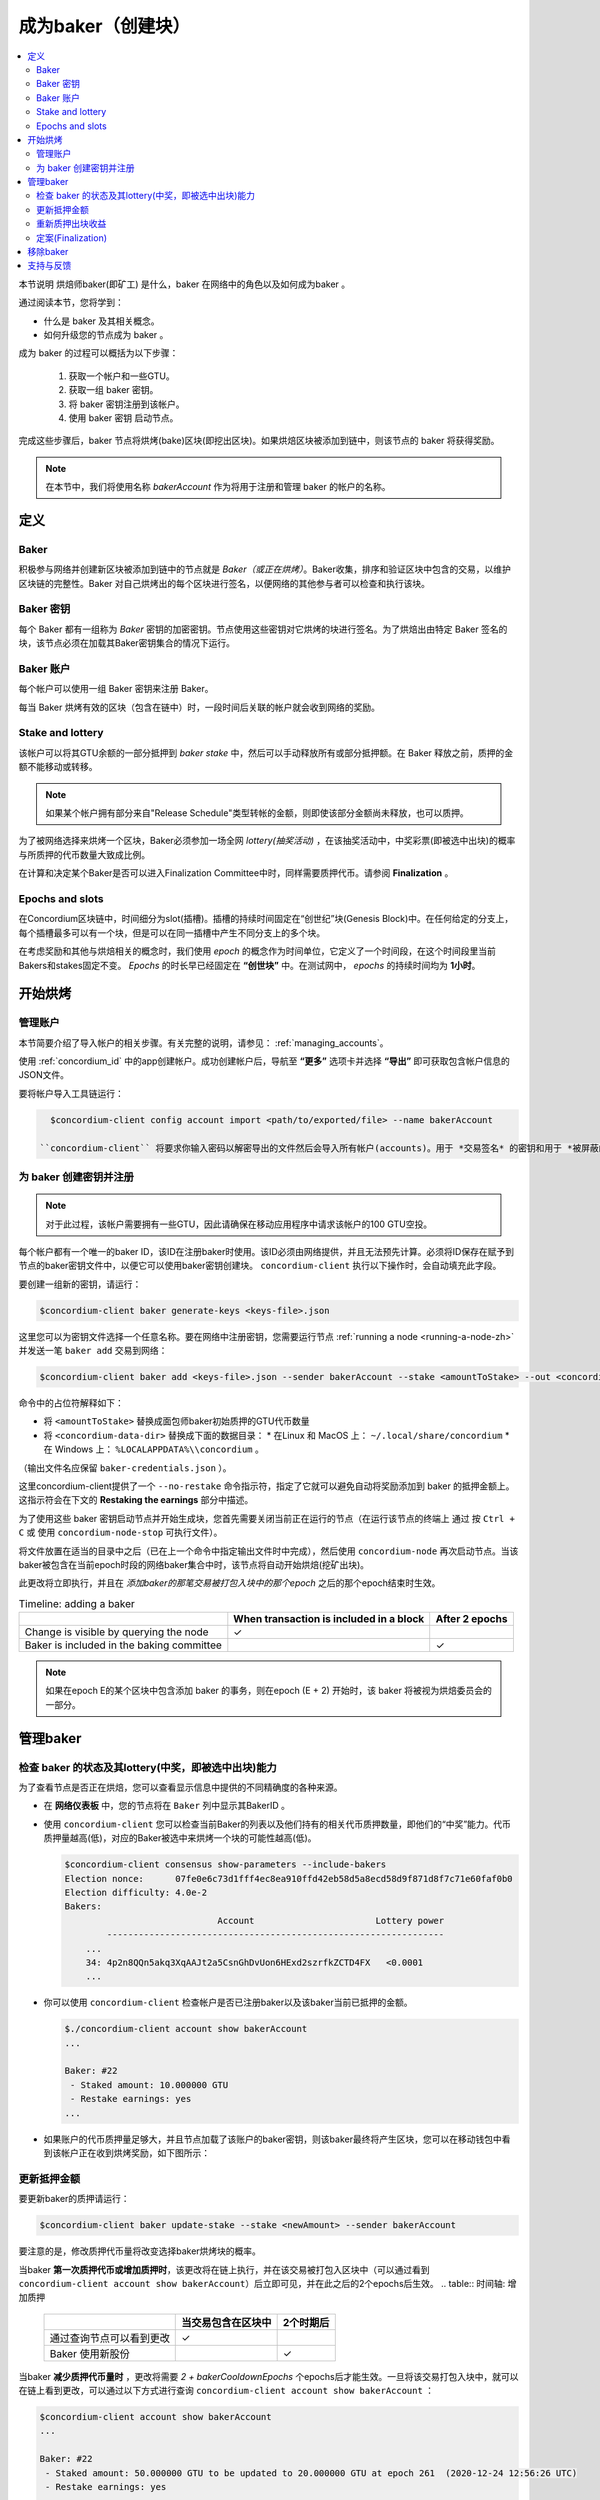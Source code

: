 
.. _networkDashboardLink: https://dashboard.testnet.concordium.com/
.. _node-dashboard: http://localhost:8099
.. _Discord: https://discord.com/invite/xWmQ5tp

.. _become-a-baker-zh:

==================================
成为baker（创建块）
==================================

.. contents::
   :local:
   :backlinks: none


本节说明 烘焙师baker(即矿工) 是什么，baker 在网络中的角色以及如何成为baker 。

通过阅读本节，您将学到：

- 什么是 baker 及其相关概念。
- 如何升级您的节点成为 baker 。

成为 baker 的过程可以概括为以下步骤：

   1. 获取一个帐户和一些GTU。
   2. 获取一组 baker 密钥。
   3. 将 baker 密钥注册到该帐户。
   4. 使用 baker 密钥 启动节点。

完成这些步骤后，baker 节点将烘烤(bake)区块(即挖出区块)。如果烘焙区块被添加到链中，则该节点的 baker 将获得奖励。

.. note::

   在本节中，我们将使用名称 `bakerAccount` 作为将用于注册和管理 baker 的帐户的名称。

定义
===========

Baker
-----

积极参与网络并创建新区块被添加到链中的节点就是 *Baker（或正在烘烤）*。Baker收集，排序和验证区块中包含的交易，以维护区块链的完整性。Baker 对自己烘烤出的每个区块进行签名，以便网络的其他参与者可以检查和执行该块。

Baker 密钥
----------

每个 Baker 都有一组称为 *Baker* 密钥的加密密钥。节点使用这些密钥对它烘烤的块进行签名。为了烘焙出由特定 Baker 签名的块，该节点必须在加载其Baker密钥集合的情况下运行。

Baker 账户
-------------

每个帐户可以使用一组 Baker 密钥来注册 Baker。

每当 Baker 烘烤有效的区块（包含在链中）时，一段时间后关联的帐户就会收到网络的奖励。

Stake and lottery
-----------------

.. todo::

   - Link to release schedule.

该帐户可以将其GTU余额的一部分抵押到 *baker stake* 中，然后可以手动释放所有或部分抵押额。在 Baker 释放之前，质押的金额不能移动或转移。

.. note::

   如果某个帐户拥有部分来自"Release Schedule"类型转帐的金额，则即使该部分金额尚未释放，也可以质押。

为了被网络选择来烘烤一个区块，Baker必须参加一场全网 *lottery(抽奖活动)* ，在该抽奖活动中，中奖彩票(即被选中出块)的概率与所质押的代币数量大致成比例。

在计算和决定某个Baker是否可以进入Finalization Committee中时，同样需要质押代币。请参阅 **Finalization** 。

.. _epochs-and-slots-zh:

Epochs and slots
----------------

在Concordium区块链中，时间细分为slot(插槽)。插槽的持续时间固定在“创世纪”块(Genesis Block)中。在任何给定的分支上，每个插槽最多可以有一个块，但是可以在同一插槽中产生不同分支上的多个块。

.. todo::

   让我们添加一张图片。

在考虑奖励和其他与烘焙相关的概念时，我们使用 *epoch* 的概念作为时间单位，它定义了一个时间段，在这个时间段里当前Bakers和stakes固定不变。 *Epochs* 的时长早已经固定在 **“创世块”** 中。在测试网中， *epochs* 的持续时间均为 **1小时**。

开始烘烤
============

管理账户
-----------------

本节简要介绍了导入帐户的相关步骤。有关完整的说明，请参见： :ref:`managing_accounts`。

使用 :ref:`concordium_id` 中的app创建帐户。成功创建帐户后，导航至 **“更多”** 选项卡并选择 **“导出”** 即可获取包含帐户信息的JSON文件。

要将帐户导入工具链运行：

.. code-block:: console

   $concordium-client config account import <path/to/exported/file> --name bakerAccount

 ``concordium-client`` 将要求你输入密码以解密导出的文件然后会导入所有帐户(accounts)。用于 *交易签名* 的密钥和用于 *被屏蔽的转账(shielded transfers)* 的密钥，都会用同一个密码加密。

为 baker 创建密钥并注册
--------------------------------------------

.. note::

   对于此过程，该帐户需要拥有一些GTU，因此请确保在移动应用程序中请求该帐户的100 GTU空投。

每个帐户都有一个唯一的baker ID，该ID在注册baker时使用。该ID必须由网络提供，并且无法预先计算。必须将ID保存在赋予到节点的baker密钥文件中，以便它可以使用baker密钥创建块。 ``concordium-client`` 执行以下操作时，会自动填充此字段。

要创建一组新的密钥，请运行：

.. code-block:: console

  $concordium-client baker generate-keys <keys-file>.json

这里您可以为密钥文件选择一个任意名称。要在网络中注册密钥，您需要运行节点 :ref:`running a node <running-a-node-zh>` 并发送一笔 ``baker add`` 交易到网络：

.. code-block:: console

   $concordium-client baker add <keys-file>.json --sender bakerAccount --stake <amountToStake> --out <concordium-data-dir>/baker-credentials.json

命令中的占位符解释如下：

- 将 ``<amountToStake>`` 替换成面包师baker初始质押的GTU代币数量
- 将 ``<concordium-data-dir>`` 替换成下面的数据目录：
  * 在Linux 和 MacOS 上： ``~/.local/share/concordium``
  * 在 Windows 上： ``%LOCALAPPDATA%\\concordium`` 。

（输出文件名应保留 ``baker-credentials.json`` ）。

这里concordium-client提供了一个 ``--no-restake`` 命令指示符，指定了它就可以避免自动将奖励添加到 baker 的抵押金额上。这指示符会在下文的 **Restaking the earnings** 部分中描述。

为了使用这些 baker 密钥启动节点并开始生成块，您首先需要关闭当前正在运行的节点（在运行该节点的终端上 通过 按 ``Ctrl + C`` 或 使用 ``concordium-node-stop`` 可执行文件）。

将文件放置在适当的目录中之后（已在上一个命令中指定输出文件时中完成），然后使用 ``concordium-node`` 再次启动节点。当该baker被包含在当前epoch时段的网络baker集合中时，该节点将自动开始烘焙(挖矿出块)。

此更改将立即执行，并且在 *添加baker的那笔交易被打包入块中的那个epoch* 之后的那个epoch结束时生效。

.. table:: Timeline: adding a baker

   +-------------------------------------------+-----------------------------------------+-----------------+
   |                                           | When transaction is included in a block | After 2 epochs  |
   +===========================================+=========================================+=================+
   | Change is visible by querying the node    |  ✓                                      |                 |
   +-------------------------------------------+-----------------------------------------+-----------------+
   | Baker is included in the baking committee |                                         | ✓               |
   +-------------------------------------------+-----------------------------------------+-----------------+

.. note::

  如果在epoch E的某个区块中包含添加 baker 的事务，则在epoch (E + 2) 开始时，该 baker 将被视为烘焙委员会的一部分。

管理baker
==================

检查 baker 的状态及其lottery(中奖，即被选中出块)能力
------------------------------------------------------

为了查看节点是否正在烘焙，您可以查看显示信息中提供的不同精确度的各种来源。

- 在 **网络仪表板** 中，您的节点将在 ``Baker`` 列中显示其BakerID 。
- 使用 ``concordium-client`` 您可以检查当前Baker的列表以及他们持有的相关代币质押数量，即他们的“中奖”能力。代币质押量越高(低)，对应的Baker被选中来烘烤一个块的可能性越高(低)。

  .. code-block:: console

     $concordium-client consensus show-parameters --include-bakers
     Election nonce:      07fe0e6c73d1fff4ec8ea910ffd42eb58d5a8ecd58d9f871d8f7c71e60faf0b0
     Election difficulty: 4.0e-2
     Bakers:
                                  Account                       Lottery power
             ----------------------------------------------------------------
         ...
         34: 4p2n8QQn5akq3XqAAJt2a5CsnGhDvUon6HExd2szrfkZCTD4FX   <0.0001
         ...

- 你可以使用 ``concordium-client`` 检查帐户是否已注册baker以及该baker当前已抵押的金额。

  .. code-block:: console

     $./concordium-client account show bakerAccount
     ...

     Baker: #22
      - Staked amount: 10.000000 GTU
      - Restake earnings: yes
     ...

- 如果账户的代币质押量足够大，并且节点加载了该账户的baker密钥，则该baker最终将产生区块，您可以在移动钱包中看到该帐户正在收到烘烤奖励，如下图所示：

  .. image:: images/bab-reward.png
     :align: center
     :width: 250px


更新抵押金额
--------------------------

要更新baker的质押请运行：

.. code-block:: console

   $concordium-client baker update-stake --stake <newAmount> --sender bakerAccount

要注意的是，修改质押代币量将改变选择baker烘烤块的概率。

当baker **第一次质押代币或增加质押时**，该更改将在链上执行，并在该交易被打包入区块中（可以通过看到 ``concordium-client account show bakerAccount``）后立即可见，并在此之后的2个epochs后生效。
.. table:: 时间轴: 增加质押

   +----------------------------------------+-----------------------------------------+----------------+
   |                                        | 当交易包含在区块中                      | 2个时期后      |
   +========================================+=========================================+================+
   | 通过查询节点可以看到更改               | ✓                                       |                |
   +----------------------------------------+-----------------------------------------+----------------+
   | Baker 使用新股份                       |                                         | ✓              |
   +----------------------------------------+-----------------------------------------+----------------+

当baker **减少质押代币量时** ，更改将需要 *2 + bakerCooldownEpochs* 个epochs后才能生效。一旦将该交易打包入块中，就可以在链上看到更改，可以通过以下方式进行查询 ``concordium-client account show bakerAccount`` ：

.. code-block:: console

   $concordium-client account show bakerAccount
   ...

   Baker: #22
    - Staked amount: 50.000000 GTU to be updated to 20.000000 GTU at epoch 261  (2020-12-24 12:56:26 UTC)
    - Restake earnings: yes

   ...

.. table:: 时间线：减少质押量

   +----------------------------------------+-----------------------------------------+----------------------------------------+
   |                                        |当交易包含在区块中                       | 2 +baker后冷却史时代                   |
   +========================================+=========================================+========================================+
   | 通过查询节点可以看到更改               | ✓                                       |                                        |
   +----------------------------------------+-----------------------------------------+----------------------------------------+
   | Baker使用新股份                        |                                         | ✓                                      |
   +----------------------------------------+-----------------------------------------+----------------------------------------+
   | 质押可以再次减少或Baker可以去除        |                                         |                                        |
   +----------------------------------------+-----------------------------------------+----------------------------------------+

.. note::

  在测试网中， ``bakerCooldownEpochs`` 最初设置为168个epoch。可以按以下方式检查此值：

   .. code-block:: console

      $concordium-client raw GetBlockSummary
      ...
              "bakerCooldownEpochs": 168
      ...

.. warning::

  如 `定义`_ 部分所述，账户中质押的那部分代币已锁定，即无法转账或用于付款。这意味着你应该仅仅质押这个账户中短期内不需要的代币数量。特别地，当要注销Baker或更改抵押金额，您的账户中还需要拥有一些未抵押的GTU来支付交易费用。

重新质押出块收益
----------------------

当以 baker 的身份参加网络和烘焙区块时，该帐户将在每个烘焙块上获得奖励。默认情况下，这些奖励会自动添加到质押金额中。

您可以选择修改此行为，令区块奖励回到帐户余额中而不是自动追加到质押量里。我们可以通过 ``concordium-client`` 以下方式更改此开关：

.. code-block:: console

   $concordium-client baker update-restake False --sender bakerAccount
   $concordium-client baker update-restake True --sender bakerAccount

restake指示符的更改将立即生效；然而，这些变化开始影响下一个epoch的烘烤概率和区块定案能力。开关的当前值可以在帐户信息中看到，可以使用 ``concordium-client`` 以下命令查询：

.. code-block:: console

   $concordium-client account show bakerAccount
   ...

   Baker: #22
    - Staked amount: 50.000000 GTU
    - Restake earnings: yes

   ...

.. table:: Timeline: updating restake

   +-----------------------------------------------+-----------------------------------------+-------------------------------+
   |                                               | When transaction is included in a block | 2 epochs after being rewarded |
   +===============================================+=========================================+===============================+
   | Change is visible by querying the node        | ✓                                       |                               |
   +-----------------------------------------------+-----------------------------------------+-------------------------------+
   | Earnings will [not] be restaked automatically | ✓                                       |                               |
   +-----------------------------------------------+-----------------------------------------+-------------------------------+
   | If restaking automatically, the gained        |                                         | ✓                             |
   | stake affects the lottery power               |                                         |                               |
   +-----------------------------------------------+-----------------------------------------+-------------------------------+

注册 baker 后，它将自动重新获取收入，但是如上所述，可以通过为命令 ``baker add`` 提供 ``--no-restake`` 标志来更改此收入，如下所示：

.. code-block:: console

   $concordium-client baker add baker-keys.json --sender bakerAccount --stake <amountToStake> --out baker-credentials.json --no-restake

定案(Finalization)
------------------

定案是指定案委员会( *finalization committee* )中的节点执行的表决过程，当委员会中有足够多的成员收到该区块并就其结果达成一致时，委员会将定案该区块。较新的块必须以最终块作为祖先，以确保链的完整性。有关此过程的更多信息，请参见：:ref:`finalization<glossary-finalization>` 部分。

定案委员会由拥有一定质押代币量的 *baker们* 组成。这意味着，要参加定稿委员会，您可能必须增加质押代币量直到指定的阈值。在测试网中，参与定稿委员会所需的赌注 **金额为现有GTU总额的0.1％** 。

参与定稿委员会的成员会在定稿的每个区块上产生奖励。奖励将在区块完成后的某个时间支付给 baker 账户。

移除baker
================

控制帐户可以选择在链上注销其 baker。为此，您必须执行 ``concordium-client`` ：

.. code-block:: console

   $concordium-client baker remove --sender bakerAccount

这会将 baker 从 baker列表中删除，并解锁 baker 上的质押代币，然后我们就可以自由转移或移动这些代币。

移除 baker 时，更改的时间与减少质押的时间相同。移除操作将需要2个以上的 **bakerCooldownEpochs** epoch才能生效。一旦将交易包含在一个区块中，该更改就会在链上可见，您可以通过 ``concordium-client`` 照常查询帐户信息来检查此移除操作何时生效：

.. code-block:: console

   $concordium-client account show bakerAccount
   ...

   Baker #22 to be removed at epoch 275 (2020-12-24 13:56:26 UTC)
    - Staked amount: 20.000000 GTU
    - Restake earnings: yes

   ...

.. table:: 时间轴: 移除baker

   +--------------------------------------------+-----------------------------------------+----------------------------------------+
   |                                            | 当交易包含在区块中                      | 2 + baker 后冷却史时代                 |
   +============================================+=========================================+========================================+
   | 通过查询节点可以看到更改                   | ✓                                       |                                        |
   +--------------------------------------------+-----------------------------------------+----------------------------------------+
   | Baker 贝克被从烘焙委员会中移除             |                                         | ✓                                      |
   +--------------------------------------------+-----------------------------------------+----------------------------------------+

.. warning::

  减少质押代币量和移除 baker 不能同时进行。在通过减少质押代币量而产生的冷却期间，无法移除 baker，反之亦然。

支持与反馈
==================

如果您遇到任何问题或建议，请在 `Discord`_ 上发布您的问题或反馈，或通过 testnet@concordium.com 与我们联系。
